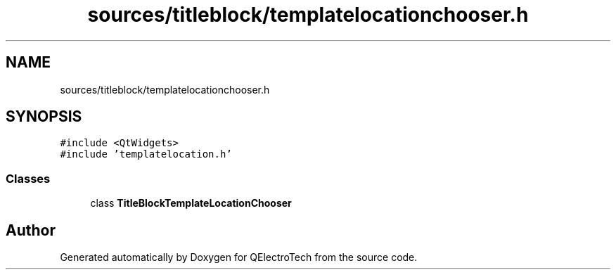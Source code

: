 .TH "sources/titleblock/templatelocationchooser.h" 3 "Thu Aug 27 2020" "Version 0.8-dev" "QElectroTech" \" -*- nroff -*-
.ad l
.nh
.SH NAME
sources/titleblock/templatelocationchooser.h
.SH SYNOPSIS
.br
.PP
\fC#include <QtWidgets>\fP
.br
\fC#include 'templatelocation\&.h'\fP
.br

.SS "Classes"

.in +1c
.ti -1c
.RI "class \fBTitleBlockTemplateLocationChooser\fP"
.br
.in -1c
.SH "Author"
.PP 
Generated automatically by Doxygen for QElectroTech from the source code\&.
